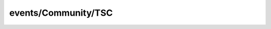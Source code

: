 
events/Community/TSC
#######################################################

.. raw:: html
   :file: ./index.html
